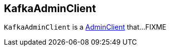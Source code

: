 == [[KafkaAdminClient]] KafkaAdminClient

`KafkaAdminClient` is a link:kafka-AdminClient.adoc[AdminClient] that...FIXME
